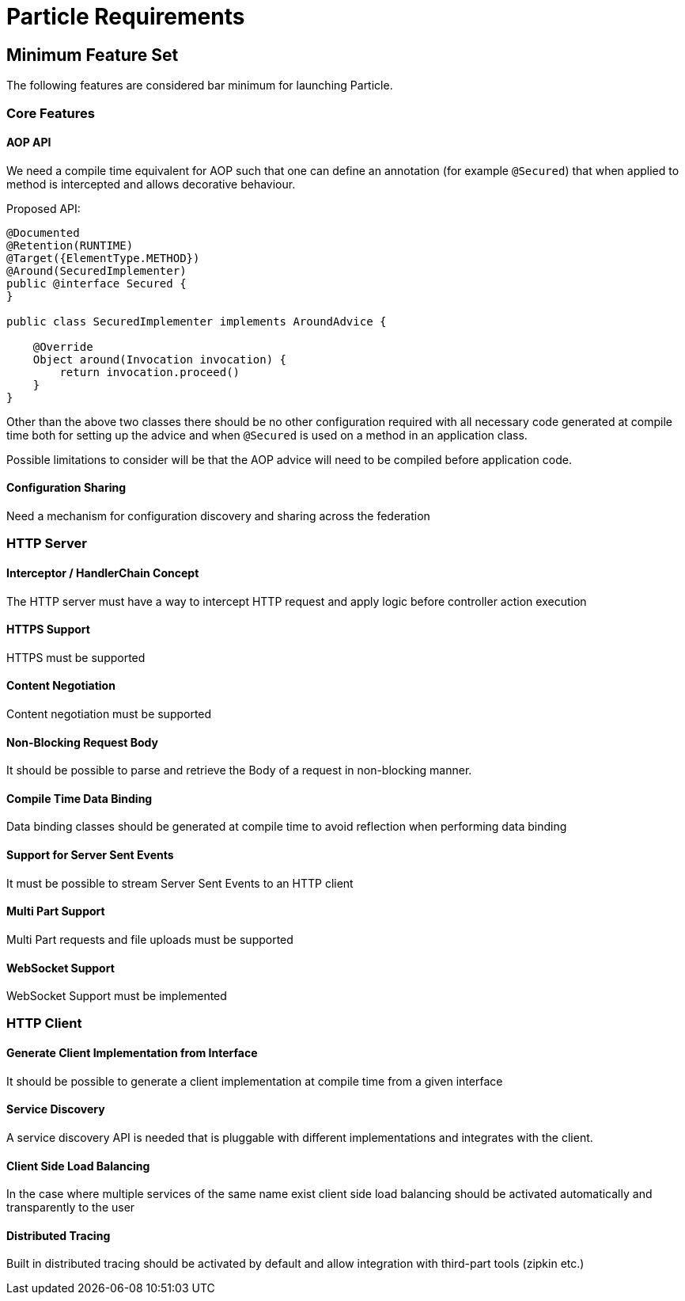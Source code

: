 # Particle Requirements

## Minimum Feature Set

The following features are considered bar minimum for launching Particle.

### Core Features

#### AOP API

We need a compile time equivalent for AOP such that one can define an annotation (for example `@Secured`) that when applied to method is intercepted and allows decorative behaviour.

Proposed API:

[source,java]
----
@Documented
@Retention(RUNTIME)
@Target({ElementType.METHOD})
@Around(SecuredImplementer)
public @interface Secured {
}

public class SecuredImplementer implements AroundAdvice {

    @Override
    Object around(Invocation invocation) {
        return invocation.proceed()
    }
}
----

Other than the above two classes there should be no other configuration required with all necessary code generated at compile time both for setting up the advice and when `@Secured` is used on a method in an application class.

Possible limitations to consider will be that the AOP advice will need to be compiled before application code.

#### Configuration Sharing

Need a mechanism for configuration discovery and sharing across the federation

### HTTP Server

#### Interceptor / HandlerChain Concept

The HTTP server must have a way to intercept HTTP request and apply logic before controller action execution

#### HTTPS Support

HTTPS must be supported

#### Content Negotiation

Content negotiation must be supported

#### Non-Blocking Request Body

It should be possible to parse and retrieve the Body of a request in non-blocking manner.

#### Compile Time Data Binding

Data binding classes should be generated at compile time to avoid reflection when performing data binding

#### Support for Server Sent Events

It must be possible to stream Server Sent Events to an HTTP client

#### Multi Part Support

Multi Part requests and file uploads must be supported

#### WebSocket Support

WebSocket Support must be implemented

### HTTP Client

#### Generate Client Implementation from Interface

It should be possible to generate a client implementation at compile time from a given interface

#### Service Discovery

A service discovery API is needed that is pluggable with different implementations and integrates with the client.

#### Client Side Load Balancing

In the case where multiple services of the same name exist client side load balancing should be activated automatically and transparently to the user

#### Distributed Tracing

Built in distributed tracing should be activated by default and allow integration with third-part tools (zipkin etc.)



